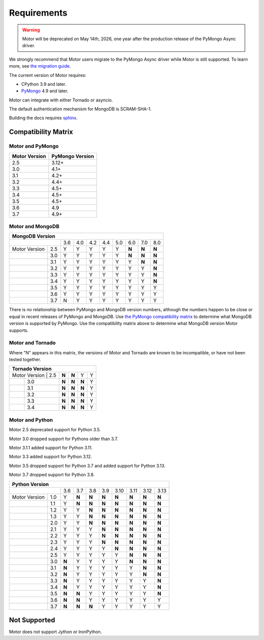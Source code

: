 Requirements
============

.. warning:: Motor will be deprecated on May 14th, 2026, one year after the production release of the PyMongo Async driver.
We strongly recommend that Motor users migrate to the PyMongo Async driver while Motor is still supported.
To learn more, see `the migration guide <https://www.mongodb.com/docs/languages/python/pymongo-driver/current/reference/migration/>`_.


The current version of Motor requires:

* CPython 3.9 and later.
* PyMongo_ 4.9 and later.

Motor can integrate with either Tornado or asyncio.

The default authentication mechanism for MongoDB is SCRAM-SHA-1.

Building the docs requires `sphinx`_.

.. _PyMongo: https://pypi.python.org/pypi/pymongo/

.. _sphinx: https://www.sphinx-doc.org/

.. _compatibility-matrix:

Compatibility Matrix
--------------------

Motor and PyMongo
`````````````````

+-------------------+-----------------+
| Motor Version     | PyMongo Version |
+===================+=================+
| 2.5               | 3.12+           |
+-------------------+-----------------+
| 3.0               | 4.1+            |
+-------------------+-----------------+
| 3.1               | 4.2+            |
+-------------------+-----------------+
| 3.2               | 4.4+            |
+-------------------+-----------------+
| 3.3               | 4.5+            |
+-------------------+-----------------+
| 3.4               | 4.5+            |
+-------------------+-----------------+
| 3.5               | 4.5+            |
+-------------------+-----------------+
| 3.6               | 4.9             |
+-------------------+-----------------+
| 3.7               | 4.9+            |
+-------------------+-----------------+

Motor and MongoDB
`````````````````

+---------------------------------------------------------------------+
|                        MongoDB Version                              |
+=====================+=====+=====+=====+=====+=====+=====+=====+=====+
|                     | 3.6 | 4.0 | 4.2 | 4.4 | 5.0 | 6.0 | 7.0 | 8.0 |
+---------------+-----+-----+-----+-----+-----+-----+-----+-----+-----+
| Motor Version | 2.5 |  Y  |  Y  |  Y  |  Y  |  Y  |**N**|**N**|**N**|
+---------------+-----+-----+-----+-----+-----+-----+-----+-----+-----+
|               | 3.0 |  Y  |  Y  |  Y  |  Y  |  Y  |**N**|**N**|**N**|
+---------------+-----+-----+-----+-----+-----+-----+-----+-----+-----+
|               | 3.1 |  Y  |  Y  |  Y  |  Y  |  Y  |  Y  |**N**|**N**|
+---------------+-----+-----+-----+-----+-----+-----+-----+-----+-----+
|               | 3.2 |  Y  |  Y  |  Y  |  Y  |  Y  |  Y  |  Y  |**N**|
+---------------+-----+-----+-----+-----+-----+-----+-----+-----+-----+
|               | 3.3 |  Y  |  Y  |  Y  |  Y  |  Y  |  Y  |  Y  |**N**|
+---------------+-----+-----+-----+-----+-----+-----+-----+-----+-----+
|               | 3.4 |  Y  |  Y  |  Y  |  Y  |  Y  |  Y  |  Y  |**N**|
+---------------+-----+-----+-----+-----+-----+-----+-----+-----+-----+
|               | 3.5 |  Y  |  Y  |  Y  |  Y  |  Y  |  Y  |  Y  |  Y  |
+---------------+-----+-----+-----+-----+-----+-----+-----+-----+-----+
|               | 3.6 |  Y  |  Y  |  Y  |  Y  |  Y  |  Y  |  Y  |  Y  |
+---------------+-----+-----+-----+-----+-----+-----+-----+-----+-----+
|               | 3.7 |  N  |  Y  |  Y  |  Y  |  Y  |  Y  |  Y  |  Y  |
+---------------+-----+-----+-----+-----+-----+-----+-----+-----+-----+

There is no relationship between PyMongo and MongoDB version numbers, although
the numbers happen to be close or equal in recent releases of PyMongo and MongoDB.
Use `the PyMongo compatibility matrix`_ to determine what MongoDB version is
supported by PyMongo. Use the compatibility matrix above to determine what
MongoDB version Motor supports.

.. _the PyMongo compatibility matrix: https://www.mongodb.com/docs/languages/python/pymongo-driver/current/reference/compatibility/

Motor and Tornado
`````````````````

Where "N" appears in this matrix, the versions of Motor and Tornado are
known to be incompatible, or have not been tested together.

+---------------------------------------------+
|       Tornado Version                       |
+=====================+=====+=====+=====+=====+
| Motor Version | 2.5 |**N**|**N**|  Y  |  Y  |
+---------------+-----+-----+-----+-----+-----+
|               | 3.0 |**N**|**N**|**N**|  Y  |
+---------------+-----+-----+-----+-----+-----+
|               | 3.1 |**N**|**N**|**N**|  Y  |
+---------------+-----+-----+-----+-----+-----+
|               | 3.2 |**N**|**N**|**N**|  Y  |
+---------------+-----+-----+-----+-----+-----+
|               | 3.3 |**N**|**N**|**N**|  Y  |
+---------------+-----+-----+-----+-----+-----+
|               | 3.4 |**N**|**N**|**N**|  Y  |
+---------------+-----+-----+-----+-----+-----+

Motor and Python
````````````````

Motor 2.5 deprecated support for Python 3.5.

Motor 3.0 dropped support for Pythons older than 3.7.

Motor 3.1.1 added support for Python 3.11.

Motor 3.3 added support for Python 3.12.

Motor 3.5 dropped support for Python 3.7 and added support for Python 3.13.

Motor 3.7 dropped support for Python 3.8.

+---------------------------------------------------------------------+
|                   Python Version                                    |
+=====================+=====+=====+=====+=====+=====+=====+=====+=====+
|                     | 3.6 | 3.7 | 3.8 | 3.9 | 3.10| 3.11| 3.12| 3.13|
+---------------+-----+-----+-----+-----+-----+-----+-----+-----+-----+
| Motor Version | 1.0 |  Y  |**N**|**N**|**N**|**N**|**N**|**N**|**N**|
+---------------+-----+-----+-----+-----+-----+-----+-----+-----+-----+
|               | 1.1 |  Y  |**N**|**N**|**N**|**N**|**N**|**N**|**N**|
+---------------+-----+-----+-----+-----+-----+-----+-----+-----+-----+
|               | 1.2 |  Y  |  Y  |**N**|**N**|**N**|**N**|**N**|**N**|
+---------------+-----+-----+-----+-----+-----+-----+-----+-----+-----+
|               | 1.3 |  Y  |  Y  |**N**|**N**|**N**|**N**|**N**|**N**|
+---------------+-----+-----+-----+-----+-----+-----+-----+-----+-----+
|               | 2.0 |  Y  |  Y  |**N**|**N**|**N**|**N**|**N**|**N**|
+---------------+-----+-----+-----+-----+-----+-----+-----+-----+-----+
|               | 2.1 |  Y  |  Y  |  Y  |**N**|**N**|**N**|**N**|**N**|
+---------------+-----+-----+-----+-----+-----+-----+-----+-----+-----+
|               | 2.2 |  Y  |  Y  |  Y  |**N**|**N**|**N**|**N**|**N**|
+---------------+-----+-----+-----+-----+-----+-----+-----+-----+-----+
|               | 2.3 |  Y  |  Y  |  Y  |**N**|**N**|**N**|**N**|**N**|
+---------------+-----+-----+-----+-----+-----+-----+-----+-----+-----+
|               | 2.4 |  Y  |  Y  |  Y  |  Y  |**N**|**N**|**N**|**N**|
+---------------+-----+-----+-----+-----+-----+-----+-----+-----+-----+
|               | 2.5 |  Y  |  Y  |  Y  |  Y  |  Y  |**N**|**N**|**N**|
+---------------+-----+-----+-----+-----+-----+-----+-----+-----+-----+
|               | 3.0 |**N**|  Y  |  Y  |  Y  |  Y  |**N**|**N**|**N**|
+---------------+-----+-----+-----+-----+-----+-----+-----+-----+-----+
|               | 3.1 |**N**|  Y  |  Y  |  Y  |  Y  |  Y  |**N**|**N**|
+---------------+-----+-----+-----+-----+-----+-----+-----+-----+-----+
|               | 3.2 |**N**|  Y  |  Y  |  Y  |  Y  |  Y  |**N**|**N**|
+---------------+-----+-----+-----+-----+-----+-----+-----+-----+-----+
|               | 3.3 |**N**|  Y  |  Y  |  Y  |  Y  |  Y  |  Y  |**N**|
+---------------+-----+-----+-----+-----+-----+-----+-----+-----+-----+
|               | 3.4 |**N**|  Y  |  Y  |  Y  |  Y  |  Y  |  Y  |**N**|
+---------------+-----+-----+-----+-----+-----+-----+-----+-----+-----+
|               | 3.5 |**N**|**N**|  Y  |  Y  |  Y  |  Y  |  Y  |**N**|
+---------------+-----+-----+-----+-----+-----+-----+-----+-----+-----+
|               | 3.6 |**N**|**N**|  Y  |  Y  |  Y  |  Y  |  Y  |  Y  |
+---------------+-----+-----+-----+-----+-----+-----+-----+-----+-----+
|               | 3.7 |**N**|**N**|**N**|  Y  |  Y  |  Y  |  Y  |  Y  |
+---------------+-----+-----+-----+-----+-----+-----+-----+-----+-----+

Not Supported
-------------

Motor does not support Jython or IronPython.
